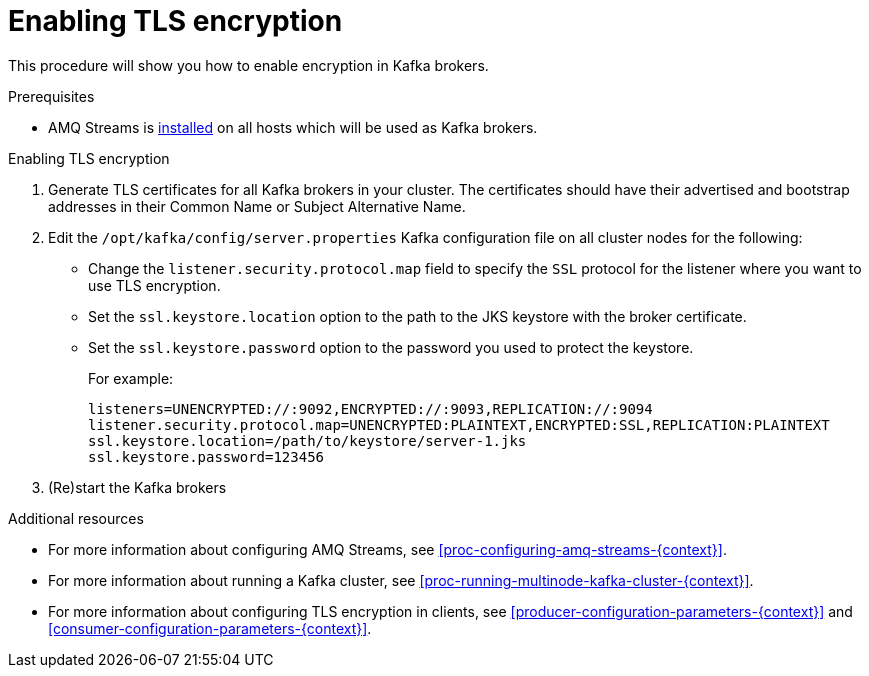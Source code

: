 // Module included in the following assemblies:
//
// assembly-kafka-encryption-and-authentication.adoc

[id='proc-kafka-enable-tls-encryption-{context}']

= Enabling TLS encryption

This procedure will show you how to enable encryption in Kafka brokers.

.Prerequisites

* AMQ Streams is xref:proc-installing-amq-streams-{context}[installed] on all hosts which will be used as Kafka brokers.

.Enabling TLS encryption

. Generate TLS certificates for all Kafka brokers in your cluster.
The certificates should have their advertised and bootstrap addresses in their Common Name or Subject Alternative Name.

. Edit the `/opt/kafka/config/server.properties` Kafka configuration file on all cluster nodes for the following:
+
* Change the `listener.security.protocol.map` field to specify the `SSL` protocol for the listener where you want to use TLS encryption.
* Set the `ssl.keystore.location` option to the path to the JKS keystore with the broker certificate.
* Set the `ssl.keystore.password` option to the password you used to protect the keystore.
+
For example:
+
[source]
----
listeners=UNENCRYPTED://:9092,ENCRYPTED://:9093,REPLICATION://:9094
listener.security.protocol.map=UNENCRYPTED:PLAINTEXT,ENCRYPTED:SSL,REPLICATION:PLAINTEXT
ssl.keystore.location=/path/to/keystore/server-1.jks
ssl.keystore.password=123456
----

. (Re)start the Kafka brokers

.Additional resources

* For more information about configuring AMQ Streams, see xref:proc-configuring-amq-streams-{context}[].
* For more information about running a Kafka cluster, see xref:proc-running-multinode-kafka-cluster-{context}[].
* For more information about configuring TLS encryption in clients, see xref:producer-configuration-parameters-{context}[] and xref:consumer-configuration-parameters-{context}[].
